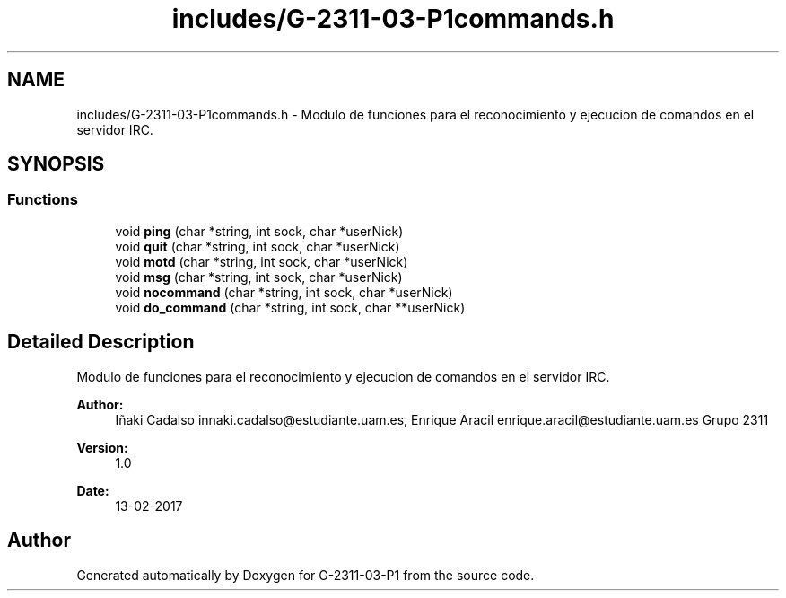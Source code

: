 .TH "includes/G-2311-03-P1commands.h" 3 "Fri May 5 2017" "G-2311-03-P1" \" -*- nroff -*-
.ad l
.nh
.SH NAME
includes/G-2311-03-P1commands.h \- Modulo de funciones para el reconocimiento y ejecucion de comandos en el servidor IRC\&.  

.SH SYNOPSIS
.br
.PP
.SS "Functions"

.in +1c
.ti -1c
.RI "void \fBping\fP (char *string, int sock, char *userNick)"
.br
.ti -1c
.RI "void \fBquit\fP (char *string, int sock, char *userNick)"
.br
.ti -1c
.RI "void \fBmotd\fP (char *string, int sock, char *userNick)"
.br
.ti -1c
.RI "void \fBmsg\fP (char *string, int sock, char *userNick)"
.br
.ti -1c
.RI "void \fBnocommand\fP (char *string, int sock, char *userNick)"
.br
.ti -1c
.RI "void \fBdo_command\fP (char *string, int sock, char **userNick)"
.br
.in -1c
.SH "Detailed Description"
.PP 
Modulo de funciones para el reconocimiento y ejecucion de comandos en el servidor IRC\&. 


.PP
\fBAuthor:\fP
.RS 4
Iñaki Cadalso innaki.cadalso@estudiante.uam.es, Enrique Aracil enrique.aracil@estudiante.uam.es Grupo 2311 
.RE
.PP
\fBVersion:\fP
.RS 4
1\&.0 
.RE
.PP
\fBDate:\fP
.RS 4
13-02-2017 
.RE
.PP

.SH "Author"
.PP 
Generated automatically by Doxygen for G-2311-03-P1 from the source code\&.
